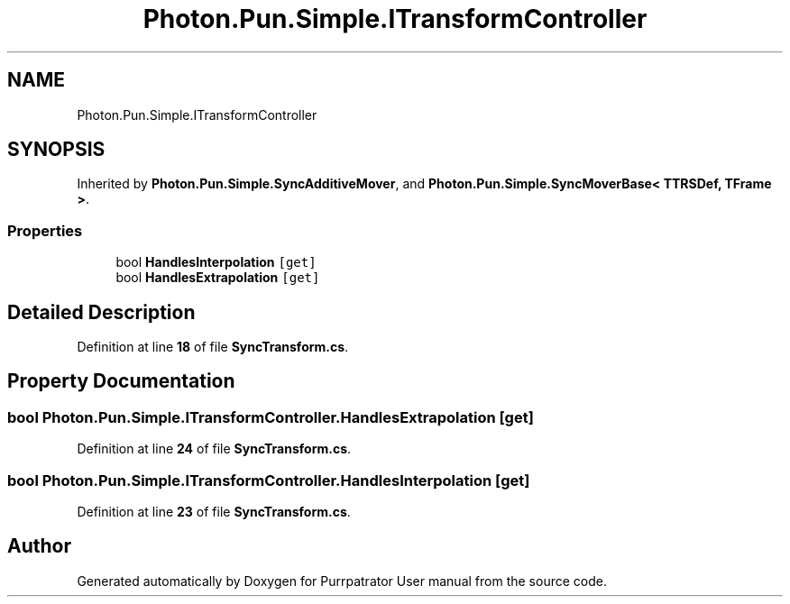.TH "Photon.Pun.Simple.ITransformController" 3 "Mon Apr 18 2022" "Purrpatrator User manual" \" -*- nroff -*-
.ad l
.nh
.SH NAME
Photon.Pun.Simple.ITransformController
.SH SYNOPSIS
.br
.PP
.PP
Inherited by \fBPhoton\&.Pun\&.Simple\&.SyncAdditiveMover\fP, and \fBPhoton\&.Pun\&.Simple\&.SyncMoverBase< TTRSDef, TFrame >\fP\&.
.SS "Properties"

.in +1c
.ti -1c
.RI "bool \fBHandlesInterpolation\fP\fC [get]\fP"
.br
.ti -1c
.RI "bool \fBHandlesExtrapolation\fP\fC [get]\fP"
.br
.in -1c
.SH "Detailed Description"
.PP 
Definition at line \fB18\fP of file \fBSyncTransform\&.cs\fP\&.
.SH "Property Documentation"
.PP 
.SS "bool Photon\&.Pun\&.Simple\&.ITransformController\&.HandlesExtrapolation\fC [get]\fP"

.PP
Definition at line \fB24\fP of file \fBSyncTransform\&.cs\fP\&.
.SS "bool Photon\&.Pun\&.Simple\&.ITransformController\&.HandlesInterpolation\fC [get]\fP"

.PP
Definition at line \fB23\fP of file \fBSyncTransform\&.cs\fP\&.

.SH "Author"
.PP 
Generated automatically by Doxygen for Purrpatrator User manual from the source code\&.
